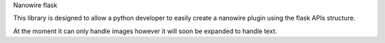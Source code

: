 Nanowire flask

This library is designed to allow a python developer to easily create a nanowire plugin using the flask APIs structure.

At the moment it can only handle images however it will soon be expanded to handle text.


